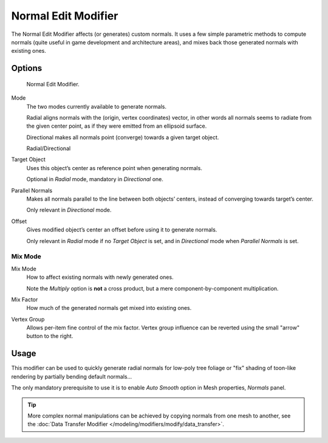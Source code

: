 .. _bpy.types.NormalEditModifier:

********************
Normal Edit Modifier
********************

The Normal Edit Modifier affects (or generates) custom normals. It uses a few simple parametric methods
to compute normals (quite useful in game development and architecture areas), and mixes back those generated normals
with existing ones.

.. (todo) nice image


Options
=======

.. figure:: /images/modifier-normal_edit_ui.png

   Normal Edit Modifier.

Mode
   The two modes currently available to generate normals.

   Radial aligns normals with the (origin, vertex coordinates) vector, in other words all normals seems to radiate
   from the given center point, as if they were emitted from an ellipsoid surface.

   Directional makes all normals point (converge) towards a given target object.

   Radial/Directional

Target Object
   Uses this object’s center as reference point when generating normals.

   Optional in *Radial* mode, mandatory in *Directional* one.
Parallel Normals
   Makes all normals parallel to the line between both objects’ centers,
   instead of converging towards target’s center.

   Only relevant in *Directional* mode.

Offset
   Gives modified object’s center an offset before using it to generate normals.

   Only relevant in *Radial* mode if no *Target Object* is set,
   and in *Directional* mode when *Parallel Normals* is set.


Mix Mode
--------

Mix Mode
   How to affect existing normals with newly generated ones.

   Note the *Multiply* option is **not** a cross product, but a mere component-by-component multiplication.
Mix Factor
   How much of the generated normals get mixed into existing ones.
Vertex Group
   Allows per-item fine control of the mix factor. Vertex group influence can be reverted using the small
   "arrow" button to the right.


Usage
=====

This modifier can be used to quickly generate radial normals for low-poly tree foliage or
"fix" shading of toon-like rendering by partially bending default normals...

The only mandatory prerequisite to use it is to enable *Auto Smooth* option in Mesh properties, *Normals* panel.

.. tip::

   More complex normal manipulations can be achieved by copying normals from one mesh to another,
   see the :doc:`Data Transfer Modifier </modeling/modifiers/modify/data_transfer>`.
